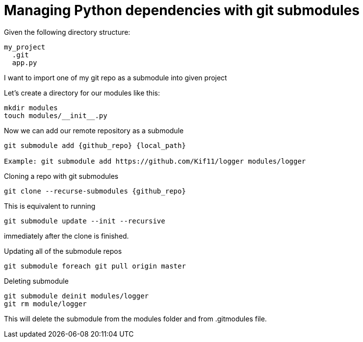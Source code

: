 = Managing Python dependencies with git submodules

:hp-tags: python, git, submodules, dependencies


Given the following directory structure:

----
my_project
  .git
  app.py
----

I want to import one of my git repo as a submodule into given project

Let's create a directory for our modules like this:

----
mkdir modules
touch modules/__init__.py
----

Now we can add our remote repository as a submodule
----
git submodule add {github_repo} {local_path}

Example: git submodule add https://github.com/Kif11/logger modules/logger
----

Cloning a repo with git submodules

----
git clone --recurse-submodules {github_repo}
----

This is equivalent to running 

----
git submodule update --init --recursive 
----

immediately after the clone is finished.

Updating all of the submodule repos

----
git submodule foreach git pull origin master
----

Deleting submodule

----
git submodule deinit modules/logger
git rm module/logger
----
This will delete the submodule from the modules folder and from .gitmodules file.